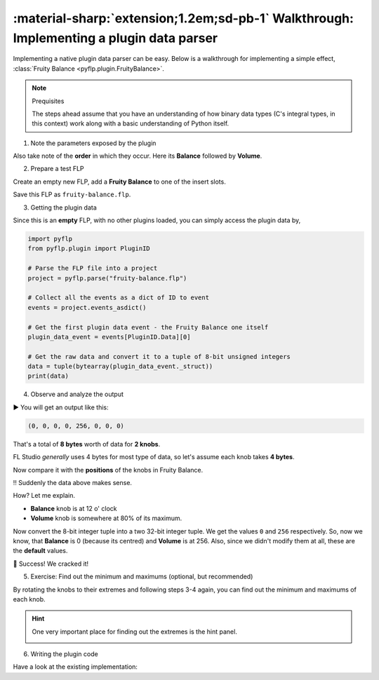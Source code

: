 \ :material-sharp:`extension;1.2em;sd-pb-1` Walkthrough: Implementing a plugin data parser
==========================================================================================

Implementing a native plugin data parser can be easy. Below is a walkthrough
for implementing a simple effect, :class:`Fruity Balance <pyflp.plugin.FruityBalance>`.

.. note:: Prequisites

   The steps ahead assume that you have an understanding of how binary data
   types (C's integral types, in this context) work along with a basic
   understanding of Python itself.

1. Note the parameters exposed by the plugin

.. image:: /img/contributing/implementing-a-plugin/1-parameters.png
   :align: center
   :alt: Fruity Balance paramerers

Also take note of the **order** in which they occur. Here its **Balance**
followed by **Volume**.

2. Prepare a test FLP

Create an empty new FLP, add a **Fruity Balance** to one of the insert slots.

.. image:: /img/contributing/implementing-a-plugin/2-load-plugin.png
   :align: center
   :alt: Fruity Balance in an insert slot

Save this FLP as ``fruity-balance.flp``.

3. Getting the plugin data

Since this is an **empty** FLP, with no other plugins loaded, you can simply
access the plugin data by,

.. code-block:: python

   import pyflp
   from pyflp.plugin import PluginID

   # Parse the FLP file into a project
   project = pyflp.parse("fruity-balance.flp")

   # Collect all the events as a dict of ID to event
   events = project.events_asdict()

   # Get the first plugin data event - the Fruity Balance one itself
   plugin_data_event = events[PluginID.Data][0]

   # Get the raw data and convert it to a tuple of 8-bit unsigned integers
   data = tuple(bytearray(plugin_data_event._struct))
   print(data)

4. Observe and analyze the output

▶ You will get an output like this:

.. code-block:: python

   (0, 0, 0, 0, 256, 0, 0, 0)

That's a total of **8 bytes** worth of data for **2 knobs**.

FL Studio *generally* uses 4 bytes for most type of data, so let's assume each
knob takes **4 bytes**.

Now compare it with the **positions** of the knobs in Fruity Balance.

.. image:: /img/contributing/implementing-a-plugin/3-observe-knob-positions.png
   :align: center
   :alt: Observe knob positions

‼ Suddenly the data above makes sense.

How? Let me explain.

- **Balance** knob is at 12 o' clock
- **Volume** knob is somewhere at 80% of its maximum.

Now convert the 8-bit integer tuple into a two 32-bit integer tuple. We get the
values ``0`` and ``256`` respectively. So, now we know, that **Balance** is 0
(because its centred) and **Volume** is at 256. Also, since we didn't modify
them at all, these are the **default** values.

🥳 Success! We cracked it!

5. Exercise: Find out the minimum and maximums (optional, but recommended)

By rotating the knobs to their extremes and following steps 3-4 again, you can
find out the minimum and maximums of each knob.

.. hint::

   One very important place for finding out the extremes is the hint panel.

   .. image:: /img/contributing/implementing-a-plugin/4-hint-panel.png
      :align: center
      :alt: FL Studio hint panel

6. Writing the plugin code

.. todo:: Explain properly

Have a look at the existing implementation:

.. raw:: html

   <script src="https://emgithub.com/embed-v2.js?target=https%3A%2F%2Fgithub.com%2Fdemberto%2FPyFLP%2Fblob%2F77ddbf8d7f8bbddf864d0031015ddeafea3df593%2Fpyflp%2Fplugin.py%23L66-L67&style=github-dark-dimmed&type=code&showBorder=on&showFileMeta=on&showFullPath=on&showCopy=on"></script>
   <script src="https://emgithub.com/embed-v2.js?target=https%3A%2F%2Fgithub.com%2Fdemberto%2FPyFLP%2Fblob%2F77ddbf8d7f8bbddf864d0031015ddeafea3df593%2Fpyflp%2Fplugin.py%23L112-L113&style=github-dark-dimmed&type=code&showBorder=on&showFileMeta=on&showFullPath=on&showCopy=on"></script>
   <script src="https://emgithub.com/embed-v2.js?target=https%3A%2F%2Fgithub.com%2Fdemberto%2FPyFLP%2Fblob%2F77ddbf8d7f8bbddf864d0031015ddeafea3df593%2Fpyflp%2Fmixer.py%23L383-L395&style=github-dark-dimmed&type=code&showBorder=on&showFileMeta=on&showFullPath=on&showCopy=on"></script>
   <script src="https://emgithub.com/embed-v2.js?target=https%3A%2F%2Fgithub.com%2Fdemberto%2FPyFLP%2Fblob%2F77ddbf8d7f8bbddf864d0031015ddeafea3df593%2Fpyflp%2Fplugin.py%23L428-L450&style=github-dark-dimmed&type=code&showBorder=on&showFileMeta=on&showFullPath=on&showCopy=on"></script>

